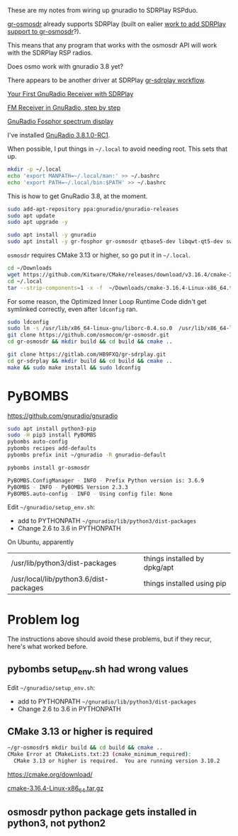 These are my notes from wiring up gnuradio to SDRPlay RSPduo.

[[https://github.com/osmocom/gr-osmosdr/releases][gr-osmosdr]] already supports SDRPlay (built on ealier [[https://www.sdrplay.com/community/viewtopic.php?t=2881][work to add SDRPlay support
to gr-osmosdr]]?).

This means that any program that works with the osmosdr API 
will work with the SDRPlay RSP radios.

Does osmo work with gnuradio 3.8 yet?

There appears to be another driver at SDRPlay [[https://www.sdrplay.com/docs/gr-sdrplay-workflow.pdf][gr-sdrplay workflow]].

[[https://hackaday.com/2015/11/12/your-first-gnu-radio-receiver-with-sdrplay/][Your First GnuRadio Receiver with SDRPlay]]

[[http://www.abclinuxu.cz/blog/jenda/2019/11/gnu-radio-first-steps-a-fm-receiver][FM Receiver in GnuRadio, step by step]]

[[https://osmocom.org/projects/sdr/wiki/fosphor][GnuRadio Fosphor spectrum display]]


I've installed [[https://www.gnuradio.org/news/2020-02-16-gnu-radio-v3-8-1-0-rc1-release-candidate/][GnuRadio 3.8.1.0-RC1]].

When possible, I put things in =~/.local= to avoid needing root.
This sets that up.
#+begin_src sh
  mkdir -p ~/.local
  echo 'export MANPATH=~/.local/man:' >> ~/.bashrc
  echo 'export PATH=~/.local/bin:$PATH' >> ~/.bashrc
#+end_src

This is how to get GnuRadio 3.8, at the moment.
#+begin_src sh
  sudo add-apt-repository ppa:gnuradio/gnuradio-releases
  sudo apt update
  sudo apt upgrade -y
#+end_src

#+begin_src sh
  sudo apt install -y gnuradio
  sudo apt install -y gr-fosphor gr-osmosdr qtbase5-dev libqwt-qt5-dev swig
#+end_src

=osmosdr= requires CMake 3.13 or higher, so go put it in =~/.local=.
#+begin_src sh
  cd ~/Downloads
  wget https://github.com/Kitware/CMake/releases/download/v3.16.4/cmake-3.16.4-Linux-x86_64.tar.gz
  cd ~/.local
  tar --strip-components=1 -x -f  ~/Downloads/cmake-3.16.4-Linux-x86_64.tar.gz
#+end_src

For some reason, the Optimized Inner Loop Runtime Code didn't get symlinked
correctly, even after =ldconfig= ran.
#+begin_src sh
  sudo ldconfig
  sudo ln -s /usr/lib/x86_64-linux-gnu/liborc-0.4.so.0  /usr/lib/x86_64-linux-gnu/liborc-0.4.so
  git clone https://github.com/osmocom/gr-osmosdr.git
  cd gr-osmosdr && mkdir build && cd build && cmake ..
#+end_src

#+begin_src sh
  git clone https://gitlab.com/HB9FXQ/gr-sdrplay.git
  cd gr-sdrplay && mkdir build && cd build && cmake ..
  make && sudo make install && sudo ldconfig
#+end_src

* PyBOMBS

  https://github.com/gnuradio/gnuradio
  
#+begin_src sh
  sudo apt install python3-pip
  sudo -H pip3 install PyBOMBS
  pybombs auto-config
  pybombs recipes add-defaults
  pybombs prefix init ~/gnuradio -R gnuradio-default

  pybombs install gr-osmosdr
#+end_src

#+begin_src sh
PyBOMBS.ConfigManager - INFO - Prefix Python version is: 3.6.9
PyBOMBS - INFO - PyBOMBS Version 2.3.3
PyBOMBS.auto-config - INFO - Using config file: None
#+end_src

Edit =~/gnuradio/setup_env.sh=:
   * add to PYTHONPATH =~/gnuradio/lib/python3/dist-packages=
   * Change 2.6 to 3.6 in PYTHONPATH




On Ubuntu, apparently
| /usr/lib/python3/dist-packages         | things installed by dpkg/apt |
| /usr/local/lib/python3.6/dist-packages | things installed using pip   |



* Problem log
  
The instructions above should avoid these problems, but if they
recur, here's what worked before.

** pybombs setup_env.sh had wrong values


Edit =~/gnuradio/setup_env.sh=:
   * add to PYTHONPATH =~/gnuradio/lib/python3/dist-packages=
   * Change 2.6 to 3.6 in PYTHONPATH

** CMake 3.13 or higher is required

#+begin_src sh
~/gr-osmosdr$ mkdir build && cd build && cmake ..
CMake Error at CMakeLists.txt:23 (cmake_minimum_required):
  CMake 3.13 or higher is required.  You are running version 3.10.2
#+end_src

https://cmake.org/download/

[[https://github.com/Kitware/CMake/releases/download/v3.16.4/cmake-3.16.4-Linux-x86_64.tar.gz][cmake-3.16.4-Linux-x86_64.tar.gz]]

** osmosdr python package gets installed in python3, not python2

